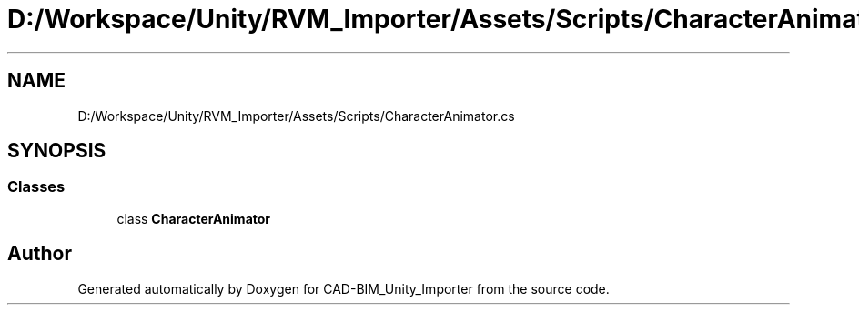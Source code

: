 .TH "D:/Workspace/Unity/RVM_Importer/Assets/Scripts/CharacterAnimator.cs" 3 "Thu May 16 2019" "CAD-BIM_Unity_Importer" \" -*- nroff -*-
.ad l
.nh
.SH NAME
D:/Workspace/Unity/RVM_Importer/Assets/Scripts/CharacterAnimator.cs
.SH SYNOPSIS
.br
.PP
.SS "Classes"

.in +1c
.ti -1c
.RI "class \fBCharacterAnimator\fP"
.br
.in -1c
.SH "Author"
.PP 
Generated automatically by Doxygen for CAD-BIM_Unity_Importer from the source code\&.
